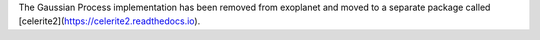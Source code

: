 .. _gp:

The Gaussian Process implementation has been removed from exoplanet and moved to a separate package called [celerite2](https://celerite2.readthedocs.io).
